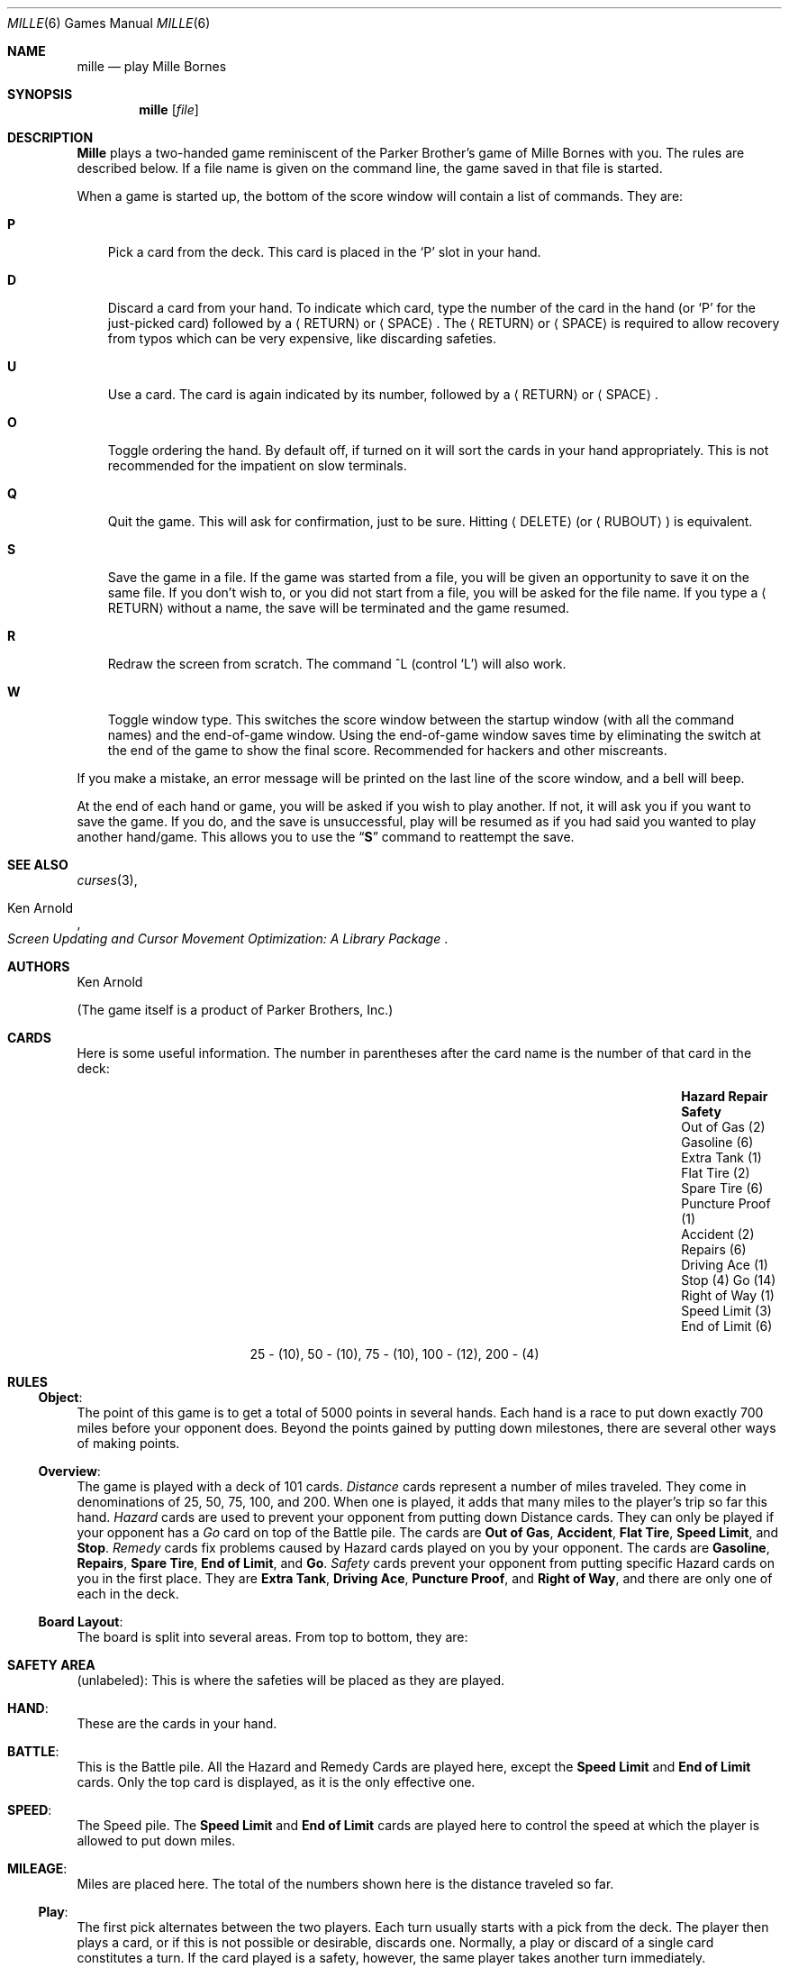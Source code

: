 .\"	mille.6,v 1.12 2009/04/12 18:31:47 wiz Exp
.\"
.\" Copyright (c) 1983, 1993
.\"	The Regents of the University of California.  All rights reserved.
.\"
.\" Redistribution and use in source and binary forms, with or without
.\" modification, are permitted provided that the following conditions
.\" are met:
.\" 1. Redistributions of source code must retain the above copyright
.\"    notice, this list of conditions and the following disclaimer.
.\" 2. Redistributions in binary form must reproduce the above copyright
.\"    notice, this list of conditions and the following disclaimer in the
.\"    documentation and/or other materials provided with the distribution.
.\" 3. Neither the name of the University nor the names of its contributors
.\"    may be used to endorse or promote products derived from this software
.\"    without specific prior written permission.
.\"
.\" THIS SOFTWARE IS PROVIDED BY THE REGENTS AND CONTRIBUTORS ``AS IS'' AND
.\" ANY EXPRESS OR IMPLIED WARRANTIES, INCLUDING, BUT NOT LIMITED TO, THE
.\" IMPLIED WARRANTIES OF MERCHANTABILITY AND FITNESS FOR A PARTICULAR PURPOSE
.\" ARE DISCLAIMED.  IN NO EVENT SHALL THE REGENTS OR CONTRIBUTORS BE LIABLE
.\" FOR ANY DIRECT, INDIRECT, INCIDENTAL, SPECIAL, EXEMPLARY, OR CONSEQUENTIAL
.\" DAMAGES (INCLUDING, BUT NOT LIMITED TO, PROCUREMENT OF SUBSTITUTE GOODS
.\" OR SERVICES; LOSS OF USE, DATA, OR PROFITS; OR BUSINESS INTERRUPTION)
.\" HOWEVER CAUSED AND ON ANY THEORY OF LIABILITY, WHETHER IN CONTRACT, STRICT
.\" LIABILITY, OR TORT (INCLUDING NEGLIGENCE OR OTHERWISE) ARISING IN ANY WAY
.\" OUT OF THE USE OF THIS SOFTWARE, EVEN IF ADVISED OF THE POSSIBILITY OF
.\" SUCH DAMAGE.
.\"
.\"	@(#)mille.6	8.3 (Berkeley) 6/1/94
.\"
.Dd June 1, 1994
.Dt MILLE 6
.Os
.Sh NAME
.Nm mille
.Nd play Mille Bornes
.Sh SYNOPSIS
.Nm mille
.Op Ar file
.Sh DESCRIPTION
.Nm Mille
plays a two-handed game reminiscent of
the Parker Brother's game of Mille Bornes with you.
The rules are described below.
If a file name is given on the command line,
the game saved in that file is started.
.Pp
When a game is started up,
the bottom of the score window will contain a list of commands.
They are:
.Bl -tag -width ".Ic P"
.It Ic P
Pick a card from the deck.
This card is placed in the
.Sq P
slot in your hand.
.It Ic D
Discard a card from your hand.
To indicate which card, type the number of the card in the hand
(or
.Sq P
for the just-picked card) followed
by a
.Aq RETURN
or
.Aq SPACE .
The
.Aq RETURN
or
.Aq SPACE
is required to allow recovery from typos
which can be very expensive, like discarding safeties.
.It Ic U
Use a card.
The card is again indicated by its number,
followed by a
.Aq RETURN
or
.Aq SPACE .
.It Ic O
Toggle ordering the hand.
By default off, if turned on it will sort the cards in your hand appropriately.
This is not recommended for the impatient on slow terminals.
.It Ic Q
Quit the game.
This will ask for confirmation, just to be sure.
Hitting
.Aq DELETE
(or
.Aq RUBOUT )
is equivalent.
.It Ic S
Save the game in a file.
If the game was started from a file,
you will be given an opportunity to save it on the same file.
If you don't wish to, or you did not start from a file,
you will be asked for the file name.
If you type a
.Aq RETURN
without a name, the save will be terminated and the game resumed.
.It Ic R
Redraw the screen from scratch.
The command ^L (control
.Sq L )
will also work.
.It Ic W
Toggle window type.
This switches the score window between the startup window
(with all the command names) and the end-of-game window.
Using the end-of-game window
saves time by eliminating the switch at the end of the game
to show the final score.
Recommended for hackers and other miscreants.
.El
.Pp
If you make a mistake, an error message will be printed
on the last line of the score window, and a bell will beep.
.Pp
At the end of each hand or game,
you will be asked if you wish to play another.
If not, it will ask you if you want to save the game.
If you do, and the save is unsuccessful,
play will be resumed as if you had said you wanted to play another hand/game.
This allows you to use the
.Dq Ic S
command to reattempt the save.
.Sh SEE ALSO
.Xr curses 3 ,
.Rs
.%T Screen Updating and Cursor Movement Optimization: A Library Package
.%A Ken Arnold
.Re
.Sh AUTHORS
.An Ken Arnold
.Pp
(The game itself is a product of Parker Brothers, Inc.)
.Sh CARDS
Here is some useful information.
The number in parentheses after the card name
is the number of that card in the deck:
.Bl -column "Speed Limit (3)" "End of Limit (6)" "Puncture Proof (1)"
.It Sy Hazard	Repair	Safety
.It Out of Gas (2)	Gasoline (6)	Extra Tank (1)
.It Flat Tire (2)	Spare Tire (6)	Puncture Proof (1)
.It Accident (2)	Repairs (6)	Driving Ace (1)
.It Stop (4)	Go (14)	Right of Way (1)
.It Speed Limit (3)	End of Limit (6)
.El
.Bd -centered
25 \- (10), 50 \- (10), 75 \- (10), 100 \- (12), 200 \- (4)
.Ed
.Sh RULES
.Ss Object :
The point of this game is to get a total of 5000 points in several hands.
Each hand is a race to put down exactly 700 miles before your opponent does.
Beyond the points gained by putting down milestones,
there are several other ways of making points.
.Ss Overview :
The game is played with a deck of 101 cards.
.Em Distance
cards represent a number of miles traveled.
They come in denominations of 25, 50, 75, 100, and 200.
When one is played,
it adds that many miles to the player's trip so far this hand.
.Em Hazard
cards are used to prevent your opponent from putting down Distance cards.
They can only be played if your opponent has a
.Em Go
card on top of the Battle pile.
The cards are
.Sy "Out of Gas" ,
.Sy "Accident" ,
.Sy "Flat Tire" ,
.Sy "Speed Limit" ,
and
.Sy "Stop" .
.Em Remedy
cards fix problems caused by Hazard cards played on you by your opponent.
The cards are
.Sy "Gasoline" ,
.Sy "Repairs" ,
.Sy "Spare Tire" ,
.Sy "End of Limit" ,
and
.Sy "Go" .
.Em Safety
cards prevent your opponent from putting specific Hazard cards on you
in the first place.
They are
.Sy "Extra Tank" ,
.Sy "Driving Ace" ,
.Sy "Puncture Proof" ,
and
.Sy "Right of Way" ,
and there are only one of each in the deck.
.Ss Board Layout :
The board is split into several areas.
From top to bottom, they are:
.Bl -ohang
.It Li SAFETY AREA
(unlabeled): This is where the safeties will be placed as they are played.
.It Li HAND :
These are the cards in your hand.
.It Li BATTLE :
This is the Battle pile.
All the Hazard and Remedy Cards are played here, except the
.Sy "Speed Limit"
and
.Sy "End of Limit"
cards.
Only the top card is displayed, as it is the only effective one.
.It Li SPEED :
The Speed pile.
The
.Sy "Speed Limit"
and
.Sy "End of Limit"
cards are played here
to control the speed at which the player is allowed to put down miles.
.It Li MILEAGE :
Miles are placed here.
The total of the numbers shown here is the distance traveled so far.
.El
.Ss Play :
The first pick alternates between the two players.
Each turn usually starts with a pick from the deck.
The player then plays a card, or if this is not possible or desirable,
discards one.
Normally, a play or discard of a single card constitutes a turn.
If the card played is a safety, however,
the same player takes another turn immediately.
.Pp
This repeats until one of the players reaches 700 points or the deck runs out.
If someone reaches 700, they have the option of going for an
.Em Extension ,
which means that the play continues until someone reaches 1000 miles.
.Ss Hazard and Remedy Cards :
Hazard Cards are played on your opponent's Battle and Speed piles.
Remedy Cards are used for undoing the effects of your opponent's nastiness.
.Bl -ohang
.It Sy Go No ( Green Light )
must be the top card on your Battle pile for you to play any mileage,
unless you have played the
.Sy "Right of Way"
card (see below).
.It Sy Stop
is played on your opponent's
.Sy Go
card to prevent them from playing mileage until they play a
.Sy Go
card.
.It Sy "Speed Limit"
is played on your opponent's Speed pile.
Until they play an
.Sy "End of Limit"
they can only play 25 or 50 mile cards, presuming their
.Sy Go
card allows them to do even that.
.It Sy "End of Limit"
is played on your Speed pile to nullify a
.Sy "Speed Limit"
played by your opponent.
.It Sy "Out of Gas"
is played on your opponent's
.Sy Go
card.
They must then play a
.Sy Gasoline
card, and then a
.Sy Go
card before they can play any more mileage.
.It Sy "Flat Tire"
is played on your opponent's
.Sy Go
card.
They must then play a
.Sy "Spare Tire"
card, and then a
.Sy Go
card before they can play any more mileage.
.It Sy "Accident"
is played on your opponent's
.Sy Go
card.
They must then play a
.Sy Repairs
card, and then a
.Sy Go
card before they can play any more mileage.
.El
.Ss Safety Cards :
Safety cards prevent your opponent
from playing the corresponding Hazard cards on you for the rest of the hand.
It cancels an attack in progress, and
.Em always entitles the player to an extra turn .
.Bl -ohang
.It Sy "Right of Way"
prevents your opponent from playing both
.Sy Stop
and
.Sy "Speed Limit"
cards on you.
It also acts as a permanent
.Sy Go
card for the rest of the hand, so you can play mileage
as long as there is not a Hazard card on top of your Battle pile.
In this case only, your opponent can play Hazard cards directly on a Remedy card
other than a Go card.
.It Sy "Extra Tank"
When played, your opponent cannot play an
.Sy "Out of Gas"
on your Battle Pile.
.It Puncture Proof
When played, your opponent cannot play a
.Sy "Flat Tire"
on your Battle Pile.
.It Sy "Driving Ace"
When played, your opponent cannot play an
.Sy Accident
on your Battle Pile.
.El
.Ss Distance Cards :
Distance cards are played when you have a
.Sy Go
card on your Battle pile,
or a Right of Way in your Safety area and are not stopped by a Hazard Card.
They can be played in any combination that totals exactly 700 miles,
except that
.Em you cannot play more than two 200 mile cards in one hand .
A hand ends whenever one player gets exactly 700 miles or the deck runs out.
In that case, play continues until neither someone reaches 700,
or neither player can use any cards in their hand.
If the trip is completed after the deck runs out, this is called
.Em "Delayed Action" .
.Ss Coup Fourr\('e :
This is a French fencing term for a counter-thrust move as part of a parry
to an opponent's attack.
In current French colloquial language it means a sneaky, underhanded blow.
In Mille Bornes, it is used as follows:
If an opponent plays a Hazard card,
and you have the corresponding Safety in your hand,
you play it immediately, even
.Em before
you draw.
This immediately removes the Hazard card from your Battle pile,
and protects you from that card for the rest of the game.
This gives you more points (see
.Sx Scoring
below).
.Ss Scoring :
Scores are totaled at the end of each hand,
whether or not anyone completed the trip.
The terms used in the Score window have the following meanings:
.Bl -ohang
.It Em Milestones Played :
Each player scores as many miles as they played before the trip ended.
.It Em Each Safety :
100 points for each safety in the Safety area.
.It Em All 4 Safeties :
300 points if all four safeties are played.
.It Em Each Coup Fourr\('e :
300 points for each Coup Fourr\('e accomplished.
.El
.Pp
The following bonus scores can apply only to the winning player.
.Bl -ohang
.It Em Trip Completed :
400 points bonus for completing the trip to 700 or 1000.
.It Em Safe Trip :
300 points bonus for completing the trip without using any 200 mile cards.
.It Em Delayed Action :
300 points bonus for finishing after the deck was exhausted.
.It Em Extension :
200 points bonus for completing a 1000 mile trip.
.It Em Shut-Out :
500 points bonus for completing the trip
before your opponent played any mileage cards.
.El
.Pp
Running totals are also kept for the current score for each player
for the hand
.Em ( "Hand Total" ) ,
the game
.Em ( "Overall Total" ) ,
and number of games won
.Em ( Games ) .
